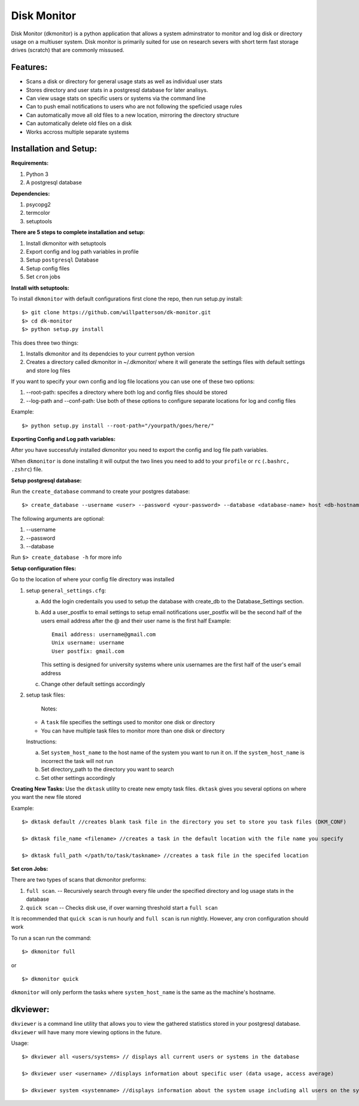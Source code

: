 ************
Disk Monitor
************

Disk Monitor (dkmonitor) is a python application that allows a system adminstrator to monitor and log disk or directory usage on a multiuser system.
Disk monitor is primarily suited for use on research severs with short term fast storage drives (scratch) that are commonly missused.

Features:
=========
- Scans a disk or directory for general usage stats as well as individual user stats
- Stores directory and user stats in a postgresql database for later analisys.
- Can view usage stats on specific users or systems via the command line
- Can to push email notifications to users who are not following the speficied usage rules
- Can automatically move all old files to a new location, mirroring the directory structure
- Can automatically delete old files on a disk
- Works accross multiple separate systems 

Installation and Setup:
=======================

**Requirements:**

1. Python 3 
2. A postgresql database

**Dependencies:**

1. psycopg2
2. termcolor
3. setuptools

**There are 5 steps to complete installation and setup:**

1. Install dkmonitor with setuptools
2. Export config and log path variables in profile
3. Setup ``postgresql`` Database
4. Setup config files
5. Set ``cron`` jobs

**Install with setuptools:**

To install ``dkmonitor`` with default configurations first clone the repo, then run setup.py install: ::

    $> git clone https://github.com/willpatterson/dk-monitor.git
    $> cd dk-monitor
    $> python setup.py install

This does three two things:

1. Installs dkmonitor and its dependcies to your current python version
2. Creates a directory called dkmonitor in ~/.dkmonitor/ where it will generate the settings files with default settings and store log files

If you want to specify your own config and log file locations you can use one of these two options:

1. --root-path: specifes a directory where both log and config files should be stored
2. --log-path and --conf-path: Use both of these options to configure separate locations for log and config files

Example: ::
    
    $> python setup.py install --root-path="/yourpath/goes/here/"


**Exporting Config and Log path variables:**

After you have successfuly installed dkmonitor you need to export the config and log file path variables.

When ``dkmonitor`` is done installing it will output the two lines you need to add to your ``profile`` or ``rc`` (``.bashrc, .zshrc``) file.

**Setup postgresql database:**

Run the ``create_database`` command to create your postgres database: ::
    
    $> create_database --username <user> --password <your-password> --database <database-name> host <db-hostname>

The following arguments are optional:

1. --username
2. --password
3. --database

Run ``$> create_database -h`` for more info

**Setup configuration files:**

Go to the location of where your config file directory was installed

1. setup ``general_settings.cfg``:

   a. Add the login credentails you used to setup the database with create_db to the Database_Settings section.
   b. Add a user_postfix to email settings to setup email notifications
      user_postfix will be the second half of the users email address after the @ and their user name is the first half
      Example: ::

           Email address: username@gmail.com
           Unix username: username
           User postfix: gmail.com

      This setting is designed for university systems where unix usernames are the first half of the user's email address
   c. Change other default settings accordingly

2. setup task files:
   
    Notes:

   - A ``task`` file specifies the settings used to monitor one disk or directory
   - You can have multiple task files to monitor more than one disk or directory


   Instructions:

   a. Set ``system_host_name`` to the host name of the system you want to run it on.
      If the ``system_host_name`` is incorrect the task will not run
   
   b. Set directory_path to the directory you want to search
   c. Set other settings accordingly

**Creating New Tasks:**
Use the ``dktask`` utility to create new empty task files. ``dktask`` gives you several options on where you want the new file stored

Example: ::

    $> dktask default //creates blank task file in the directory you set to store you task files (DKM_CONF)
    
    $> dktask file_name <filename> //creates a task in the default location with the file name you specify

    $> dktask full_path </path/to/task/taskname> //creates a task file in the specifed location

**Set cron Jobs:**

There are two types of scans that dkmonitor preforms: 

1. ``full scan``. -- Recursively search through every file under the specified directory and log usage stats in the database
2. ``quick scan`` -- Checks disk use, if over warning threshold start a ``full scan`` 

It is recommended that ``quick scan`` is run hourly and ``full scan`` is run nightly.
However, any cron configuration should work

To run a scan run the command: ::

    $> dkmonitor full

or ::
    
    $> dkmonitor quick

``dkmonitor`` will only perform the tasks where ``system_host_name`` is the same as the machine's hostname.


dkviewer:
=========

``dkviewer`` is a command line utility that allows you to view the gathered statistics stored in your postgresql database.
``dkviewer`` will have many more viewing options in the future.

Usage: ::

    $> dkviewer all <users/systems> // displays all current users or systems in the database

    $> dkviewer user <username> //displays information about specific user (data usage, access average)

    $> dkviewer system <systemname> //displays information about the system usage including all users on the system

